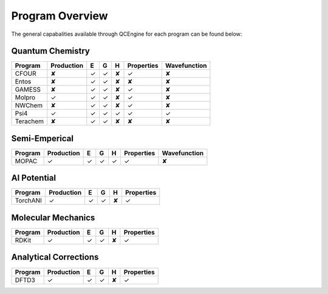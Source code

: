 Program Overview
================

The general capabalities available through QCEngine for each program can be
found below:

Quantum Chemistry
-----------------

+------------+------------+---+---+---+------------+--------------+
| Program    | Production | E | G | H | Properties | Wavefunction +
+============+============+===+===+===+============+==============+
| CFOUR      | ✘          | ✓ | ✓ | ✘ | ✓          | ✘            |
+------------+------------+---+---+---+------------+--------------+
| Entos      | ✘          | ✓ | ✓ | ✘ | ✘          | ✘            |
+------------+------------+---+---+---+------------+--------------+
| GAMESS     | ✘          | ✓ | ✓ | ✘ | ✓          | ✘            |
+------------+------------+---+---+---+------------+--------------+
| Molpro     | ✓          | ✓ | ✓ | ✘ | ✓          | ✘            |
+------------+------------+---+---+---+------------+--------------+
| NWChem     | ✘          | ✓ | ✓ | ✘ | ✓          | ✘            |
+------------+------------+---+---+---+------------+--------------+
| Psi4       | ✓          | ✓ | ✓ | ✓ | ✓          | ✓            |
+------------+------------+---+---+---+------------+--------------+
| Terachem   | ✘          | ✓ | ✓ | ✘ | ✘          | ✘            |
+------------+------------+---+---+---+------------+--------------+

Semi-Emperical
--------------

+------------+------------+---+---+---+------------+--------------+
| Program    | Production | E | G | H | Properties | Wavefunction +
+============+============+===+===+===+============+==============+
| MOPAC      | ✓          | ✓ | ✓ | ✓ | ✓          | ✘            |
+------------+------------+---+---+---+------------+--------------+

AI Potential
------------

+------------+------------+---+---+---+------------+
| Program    | Production | E | G | H | Properties |
+============+============+===+===+===+============+
| TorchANI   | ✓          | ✓ | ✓ | ✘ | ✓          |
+------------+------------+---+---+---+------------+

Molecular Mechanics
-------------------

+------------+------------+---+---+---+------------+
| Program    | Production | E | G | H | Properties |
+============+============+===+===+===+============+
| RDKit      | ✓          | ✓ | ✓ | ✘ | ✓          |
+------------+------------+---+---+---+------------+

Analytical Corrections
----------------------

+------------+------------+---+---+---+------------+
| Program    | Production | E | G | H | Properties |
+============+============+===+===+===+============+
| DFTD3      | ✓          | ✓ | ✓ | ✘ | ✓          |
+------------+------------+---+---+---+------------+
